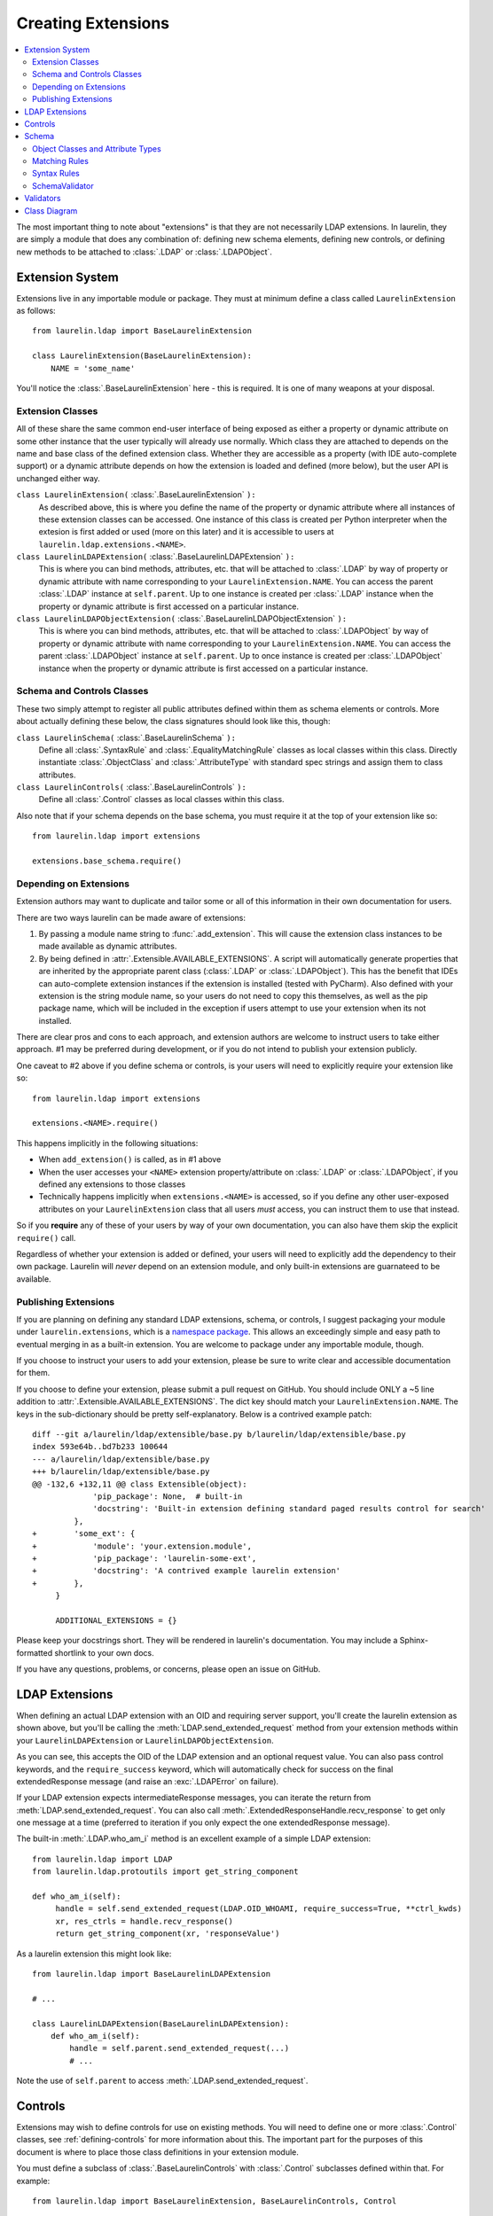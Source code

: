 Creating Extensions
===================

.. contents::
   :local:

The most important thing to note about "extensions" is that they are not necessarily LDAP extensions. In laurelin, they
are simply a module that does any combination of: defining new schema elements, defining new controls, or defining new
methods to be attached to :class:`.LDAP` or :class:`.LDAPObject`.

Extension System
----------------

Extensions live in any importable module or package. They must at minimum define a class called ``LaurelinExtension`` as
follows::

    from laurelin.ldap import BaseLaurelinExtension

    class LaurelinExtension(BaseLaurelinExtension):
        NAME = 'some_name'

You'll notice the :class:`.BaseLaurelinExtension` here - this is required. It is one of many weapons at your disposal.

Extension Classes
^^^^^^^^^^^^^^^^^

All of these share the same common end-user interface of being exposed as either a property or dynamic attribute on some
other instance that the user typically will already use normally. Which class they are attached to depends on the name
and base class of the defined extension class. Whether they are accessible as a property (with IDE auto-complete
support) or a dynamic attribute depends on how the extension is loaded and defined (more below), but the user API is
unchanged either way.


``class LaurelinExtension(`` :class:`.BaseLaurelinExtension` ``):``
   As described above, this is where you define the name of the property or dynamic attribute where all instances of
   these extension classes can be accessed. One instance of this class is created per Python interpreter when the
   extesion is first added or used (more on this later) and it is accessible to users at
   ``laurelin.ldap.extensions.<NAME>``.

``class LaurelinLDAPExtension(`` :class:`.BaseLaurelinLDAPExtension` ``):``
   This is where you can bind methods, attributes, etc. that will be attached to :class:`.LDAP` by way of property or
   dynamic attribute with name corresponding to your ``LaurelinExtension.NAME``. You can access the parent
   :class:`.LDAP` instance at ``self.parent``. Up to one instance is created per :class:`.LDAP` instance when the
   property or dynamic attribute is first accessed on a particular instance.

``class LaurelinLDAPObjectExtension(`` :class:`.BaseLaurelinLDAPObjectExtension` ``):``
   This is where you can bind methods, attributes, etc. that will be attached to :class:`.LDAPObject` by way of property
   or dynamic attribute with name corresponding to your ``LaurelinExtension.NAME``. You can access the parent
   :class:`.LDAPObject` instance at ``self.parent``. Up to once instance is created per :class:`.LDAPObject` instance
   when the property or dynamic attribute is first accessed on a particular instance.

Schema and Controls Classes
^^^^^^^^^^^^^^^^^^^^^^^^^^^

These two simply attempt to register all public attributes defined within them as schema elements or controls. More
about actually defining these below, the class signatures should look like this, though:

``class LaurelinSchema(`` :class:`.BaseLaurelinSchema` ``):``
   Define all :class:`.SyntaxRule` and :class:`.EqualityMatchingRule` classes as local classes within this class.
   Directly instantiate :class:`.ObjectClass` and :class:`.AttributeType` with standard spec strings and assign them
   to class attributes.

``class LaurelinControls(`` :class:`.BaseLaurelinControls` ``):``
   Define all :class:`.Control` classes as local classes within this class.

Also note that if your schema depends on the base schema, you must require it at the top of your extension like so::

    from laurelin.ldap import extensions

    extensions.base_schema.require()

Depending on Extensions
^^^^^^^^^^^^^^^^^^^^^^^

Extension authors may want to duplicate and tailor some or all of this information in their own documentation for users.

There are two ways laurelin can be made aware of extensions:

1. By passing a module name string to :func:`.add_extension`. This will cause the extension class instances to be
   made available as dynamic attributes.
2. By being defined in :attr:`.Extensible.AVAILABLE_EXTENSIONS`. A script will automatically generate properties that
   are inherited by the appropriate parent class (:class:`.LDAP` or :class:`.LDAPObject`). This has the benefit that
   IDEs can auto-complete extension instances if the extension is installed (tested with PyCharm). Also defined with
   your extension is the string module name, so your users do not need to copy this themselves, as well as the pip
   package name, which will be included in the exception if users attempt to use your extension when its not installed.

There are clear pros and cons to each approach, and extension authors are welcome to instruct users to take either
approach. #1 may be preferred during development, or if you do not intend to publish your extension publicly.

One caveat to #2 above if you define schema or controls, is your users will need to explicitly require your extension
like so::

    from laurelin.ldap import extensions

    extensions.<NAME>.require()

This happens implicitly in the following situations:

* When ``add_extension()`` is called, as in #1 above
* When the user accesses your ``<NAME>`` extension property/attribute on :class:`.LDAP` or :class:`.LDAPObject`, if you
  defined any extensions to those classes
* Technically happens implicitly when ``extensions.<NAME>`` is accessed, so if you define any other user-exposed
  attributes on your ``LaurelinExtension`` class that all users *must* access, you can instruct them to use that
  instead.

So if you **require** any of these of your users by way of your own documentation, you can also have them skip the
explicit ``require()`` call.

Regardless of whether your extension is added or defined, your users will need to explicitly add the dependency to their
own package. Laurelin will *never* depend on an extension module, and only built-in extensions are guarnateed to be
available.

Publishing Extensions
^^^^^^^^^^^^^^^^^^^^^

If you are planning on defining any standard LDAP extensions, schema, or controls, I suggest packaging your module under
``laurelin.extensions``, which is a
`namespace package <https://setuptools.readthedocs.io/en/latest/setuptools.html#namespace-packages>`_. This allows an
exceedingly simple and easy path to eventual merging in as a built-in extension. You are welcome to package under
any importable module, though.

If you choose to instruct your users to add your extension, please be sure to write clear and accessible documentation
for them.

If you choose to define your extension, please submit a pull request on GitHub. You should include ONLY a ~5 line
addition to :attr:`.Extensible.AVAILABLE_EXTENSIONS`. The dict key should match your ``LaurelinExtension.NAME``.
The keys in the sub-dictionary should be pretty self-explanatory. Below is a contrived example patch::

    diff --git a/laurelin/ldap/extensible/base.py b/laurelin/ldap/extensible/base.py
    index 593e64b..bd7b233 100644
    --- a/laurelin/ldap/extensible/base.py
    +++ b/laurelin/ldap/extensible/base.py
    @@ -132,6 +132,11 @@ class Extensible(object):
                 'pip_package': None,  # built-in
                 'docstring': 'Built-in extension defining standard paged results control for search'
             },
    +        'some_ext': {
    +            'module': 'your.extension.module',
    +            'pip_package': 'laurelin-some-ext',
    +            'docstring': 'A contrived example laurelin extension'
    +        },
         }

         ADDITIONAL_EXTENSIONS = {}

Please keep your docstrings short. They will be rendered in laurelin's documentation. You may include a Sphinx-formatted
shortlink to your own docs.

If you have any questions, problems, or concerns, please open an issue on GitHub.

LDAP Extensions
---------------

When defining an actual LDAP extension with an OID and requiring server support, you'll create the laurelin extension as
shown above, but you'll be calling the :meth:`LDAP.send_extended_request` method from your extension methods within
your ``LaurelinLDAPExtension`` or ``LaurelinLDAPObjectExtension``.

.. automethod:: laurelin.ldap.LDAP.send_extended_request
   :noindex:

As you can see, this accepts the OID of the LDAP extension and an optional request value. You can also pass control
keywords, and the ``require_success`` keyword, which will automatically check for success on the final extendedResponse
message (and raise an :exc:`.LDAPError` on failure).

If your LDAP extension expects intermediateResponse messages, you can iterate the return from
:meth:`LDAP.send_extended_request`. You can also call :meth:`.ExtendedResponseHandle.recv_response` to get only one
message at a time (preferred to iteration if you only expect the one extendedResponse message).

The built-in :meth:`.LDAP.who_am_i` method is an excellent example of a simple LDAP extension::

   from laurelin.ldap import LDAP
   from laurelin.ldap.protoutils import get_string_component

   def who_am_i(self):
        handle = self.send_extended_request(LDAP.OID_WHOAMI, require_success=True, **ctrl_kwds)
        xr, res_ctrls = handle.recv_response()
        return get_string_component(xr, 'responseValue')

As a laurelin extension this might look like::

    from laurelin.ldap import BaseLaurelinLDAPExtension

    # ...

    class LaurelinLDAPExtension(BaseLaurelinLDAPExtension):
        def who_am_i(self):
            handle = self.parent.send_extended_request(...)
            # ...

Note the use of ``self.parent`` to access :meth:`.LDAP.send_extended_request`.

Controls
--------

Extensions may wish to define controls for use on existing methods. You will need to define one or more
:class:`.Control` classes, see :ref:`defining-controls` for more information about this. The important part for the
purposes of this document is where to place those class definitions in your extension module.

You must define a subclass of :class:`.BaseLaurelinControls` with :class:`.Control` subclasses defined within that. For
example::

    from laurelin.ldap import BaseLaurelinExtension, BaseLaurelinControls, Control

    class LaurelinExtension(BaseLaurelinExtension):
        NAME = 'your_name'

    class LaurelinControls(BaseLaurelinControls):
        class YourControl(Control):
            method = ('search',)
            keyword = 'some_kwd'
            REQUEST_OID = '1.2.3.4'

Schema
------

Extensions may be associated with a set of new schema elements, including object classes, attribute types, matching
rules, and syntax rules. Once defined, these will get used automatically by other parts of laurelin, including the
:class:`.SchemaValidator`, and for comparing items in attribute value lists within an :class:`.LDAPObject`.

Like controls, all extension schema elements must be defined as attributes on a subclass of
:class:`.BaseLaurelinSchema`.

If your schema depends on the laurelin built-in base schema, you must explicitly call
``laurelin.ldap.extensions.base_schema.require()`` near the top of your extension module.

Below is a simple example of defining a new object class depending on the base schema::

    from laurelin.ldap import BaseLaurelinExtension, BaseLaurelinControls, ObjectClass, extensions

    extensions.base_schema.require()

    class LaurelinExtension(BaseLaurelinExtension):
        NAME = 'your_name'

    class LaurelinSchema(BaseLaurelinSchema):
        MY_COMPANY_USER = ObjectClass('''
        ( 1.2.3.4 NAME 'myCompanyUser' SUP inetOrgPerson STRUCTURAL
          MUST ( companyAttribute $ anotherAttribute )
          MAY description
        ''')

The superclass of ``inetOrgPerson`` makes this example require the base schema. All schema instance elements must be
defined as class attributes in this manner (for object classes and attribute types), and all class elements must be
defined below the ``LaurelinSchema`` class (for syntax rules and matching rules).

Object Classes and Attribute Types
^^^^^^^^^^^^^^^^^^^^^^^^^^^^^^^^^^

Creating object classes and attribute types is very simple. Just take the standard LDAP specification and pass it to the
appropriate class constructor. Examples from the netgroups extension::

   from laurelin.ldap.objectclass import ObjectClass
   from laurelin.ldap.attributetype import AttributeType

    ObjectClass('''
    ( 1.3.6.1.1.1.2.8 NAME 'nisNetgroup' SUP top STRUCTURAL
      MUST cn
      MAY ( nisNetgroupTriple $ memberNisNetgroup $ description ) )
    ''')

    AttributeType('''
    ( 1.3.6.1.1.1.1.14 NAME 'nisNetgroupTriple'
      DESC 'Netgroup triple'
      EQUALITY caseExactMatch
      SYNTAX 1.3.6.1.1.1.0.0 )
    ''')

Matching Rules
^^^^^^^^^^^^^^

Defining matching rules takes a little more effort. Matching rules must subclass :class:`.EqualityMatchingRule`.
Required class attributes include:


* ``OID`` - the numeric OID of this rule. Note that this does not need to be IANA-registered to work in laurelin, but it
  still must be globally unique.
* ``NAME`` - the name of the rule. Must also be globally unique. This is usually how matching rules are referenced in
  attribute type specs (see ``caseExactMatch`` in above example).
* ``SYNTAX`` - the numeric OID of the syntax rule that assertion values must match.

Matching rule classes may also optionally define the following attribute:

* ``prep_methods`` - a sequence of callables that will be used to prepare both the attribute value and assertion value
  for comparison. These will typically be defined in :mod:`laurelin.ldap.rfc4518`. The initial attribute/assertion value
  will be passed into the first item in the sequence, and the return from each is passed into the next item.

If you prefer, you can also override the :meth:`.MatchingRule.prepare` method on your matching rule class.

You may also wish to override :meth:`.EqualityMatchingRule.do_match`. This is passed the two prepared values and must
return a boolean. Overriding :meth:`.MatchingRule.match` *is not recommended*.

Below is an example matching rule from :mod:`laurelin.extensions.base_schema`::

   from laurelin.ldap.rules import EqualityMatchingRule
   from laurelin.ldap import rfc4518

    class numericStringMatch(EqualityMatchingRule):
        OID = '2.5.13.8'
        NAME = 'numericStringMatch'
        SYNTAX = '1.3.6.1.4.1.1466.115.121.1.36'
        prep_methods = (
            rfc4518.Transcode,
            rfc4518.Map.characters,
            rfc4518.Normalize,
            rfc4518.Prohibit,
            rfc4518.Insignificant.numeric_string,
        )

Syntax Rules
^^^^^^^^^^^^

Syntax rules must subclass :class:`.SyntaxRule`, although in almost all cases you can use :class:`.RegexSyntaxRule`. If
you do not use a regular expression, you must override :meth:`.SyntaxRule.validate`, which receives a single string
argument, and must raise :exc:`.InvalidSyntaxError` when it is incorrect.

In all cases, you must define the following attributes on your syntax rule class:

* ``OID`` - the numeric OID of the rule. As with matching rules, there is no requirement that this is IANA-registered,
  but it must be globally unique.
* ``DESC`` - a brief description of the rule. This is mainly used in exception messages.

Regex syntax rules must also define:

* ``regex`` - the regular expression.

Below are examples from :mod:`laurelin.ldap.schema`::

   from laurelin.ldap.rules import SyntaxRule, RegexSyntaxRule
   from laurelin.ldap.exceptions import InvalidSyntaxError
   import six

    class DirectoryString(SyntaxRule):
        OID = '1.3.6.1.4.1.1466.115.121.1.15'
        DESC = 'Directory String'

        def validate(self, s):
            if not isinstance(s, six.string_types) or (len(s) == 0):
                raise InvalidSyntaxError('Not a valid {0}'.format(self.DESC))

    class Integer(RegexSyntaxRule):
        OID = '1.3.6.1.4.1.1466.115.121.1.27'
        DESC = 'INTEGER'
        regex = r'^-?[1-9][0-9]*$'


SchemaValidator
^^^^^^^^^^^^^^^

Laurelin ships with :class:`.SchemaValidator` which, when applied to a connection, automatically checks write operations
for schema validity *before* sending the request to the server. This includes any schema you define in your extensions.
Users can enable this like so::

      from laurelin.ldap import LDAP
      from laurelin.ldap.schema import SchemaValidator

      with LDAP('ldaps://dir.example.org', validators=[SchemaValidator]) as ldap:
         # do stuff

You can also define your own validators, see below.

Validators
----------

Validators must subclass :class:`.Validator`. The public interface includes :meth:`.Validator.validate_object` and
:meth:`.Validator.validate_modify`. You will usually just want to override these, however they do include a default
implementation which checks all attributes using the abstract :meth:`.Validator._validate_attribute`. Check method docs
for more information about how to define these.

When defining validators in your extension, you can ensure your users don't need to import the module again by attaching
the class to your ``LaurelinExtension`` class like so::

   from laurelin.ldap import BaseLaurelinExtension, Validator

   class LaurelinExtension(BaseLaurelinExtension):
      NAME = 'my_ext'

      class MyValidator(Validator):
         # ...
         pass

Users can then access it like so::

   from laurelin.ldap import LDAP, extensions

   with LDAP('ldaps://dir.example.org', validators=[extensions.my_ext.MyValidator]) as ldap:
      # do stuff

Class Diagram
-------------

The extension subsystem has several interconnecting classes. Blue are auto-generated classes, and green are defined in
extension modules. Unlabeled arrows indicate class inheritance or are self-explanatory.

.. image:: laurelin_extensions_diagram.svg
   :width: 100%
   :alt: Laurelin extensions class and instance diagram
